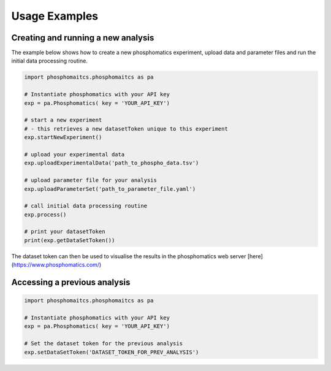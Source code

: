 Usage Examples
==============

Creating and running a new analysis
-----------------------------------

The example below shows how to create a new phosphomatics experiment, upload data and parameter files and run the initial data processing routine.

.. code-block:: python

    import phosphomaitcs.phosphomaitcs as pa

    # Instantiate phosphomatics with your API key
    exp = pa.Phosphomatics( key = 'YOUR_API_KEY')

    # start a new experiment
    # - this retrieves a new datasetToken unique to this experiment
    exp.startNewExperiment()

    # upload your experimental data
    exp.uploadExperimentalData('path_to_phospho_data.tsv')

    # upload parameter file for your analysis
    exp.uploadParameterSet('path_to_parameter_file.yaml')

    # call initial data processing routine
    exp.process()

    # print your datasetToken
    print(exp.getDataSetToken())

The dataset token can then be used to visualise the results in the phosphomatics web server [here](https://www.phosphomatics.com/)

Accessing a previous analysis
-----------------------------

.. code-block:: python

    import phosphomaitcs.phosphomaitcs as pa

    # Instantiate phosphomatics with your API key
    exp = pa.Phosphomatics( key = 'YOUR_API_KEY')

    # Set the dataset token for the previous analysis
    exp.setDataSetToken('DATASET_TOKEN_FOR_PREV_ANALYSIS')

